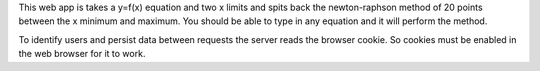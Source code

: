 This web app is takes a y=f(x) equation and two x limits and
spits back the newton-raphson method of 20 points
between the x minimum and maximum. You should be able to
type in any equation and it will perform the method.

To identify users and persist data between requests the server
reads the browser cookie. So cookies must be enabled
in the web browser for it to work.
